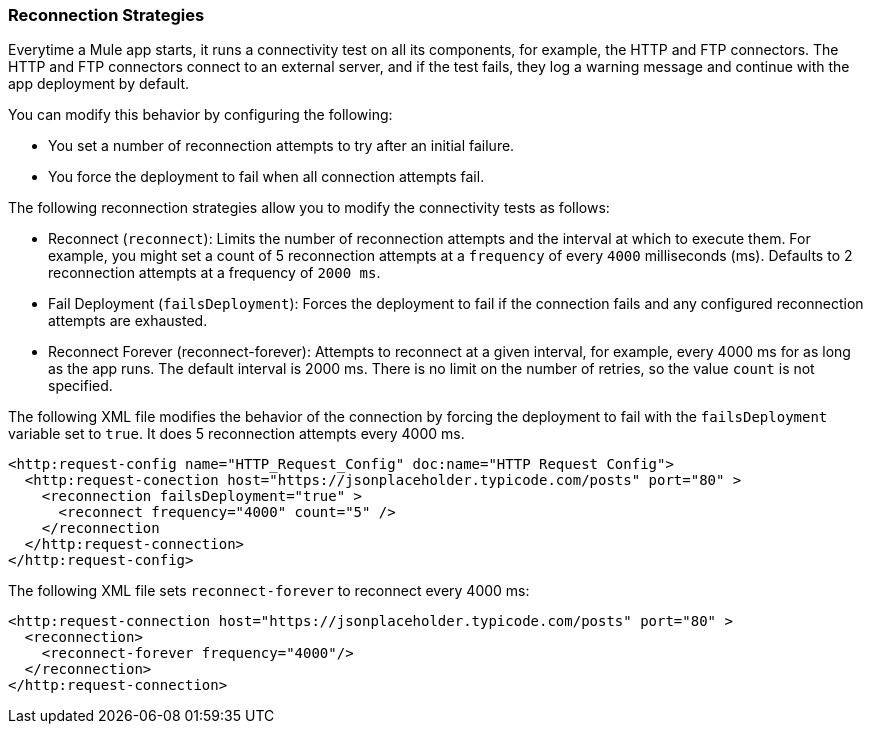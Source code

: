 ### Reconnection Strategies

Everytime a Mule app starts, it runs a connectivity test on all its components, for example, the HTTP and FTP connectors. The HTTP and FTP connectors connect to an external server, and if the test fails, they log a warning message and continue with the app deployment by default.

You can modify this behavior by configuring the following:

- You set a number of reconnection attempts to try after an initial failure. 
- You force the deployment to fail when all connection attempts fail.

The following reconnection strategies allow you to modify the connectivity tests as follows:

* Reconnect (`reconnect`): Limits the number of reconnection attempts and the interval at which to execute them. For example, you might set a count of 5 reconnection attempts at a `frequency` of every `4000` milliseconds (ms). Defaults to 2 reconnection attempts at a frequency of `2000 ms`.
* Fail Deployment (`failsDeployment`): Forces the deployment to fail if the connection fails and any configured reconnection attempts are exhausted.
* Reconnect Forever (reconnect-forever): Attempts to reconnect at a given interval, for example, every 4000 ms for as long as the app runs. The default interval is 2000 ms. There is no limit on the number of retries, so the value `count` is not specified.

The following XML file modifies the behavior of the connection by forcing the deployment to fail with the `failsDeployment` variable set to `true`. It does 5 reconnection attempts every 4000 ms.

[source,xml]
----
<http:request-config name="HTTP_Request_Config" doc:name="HTTP Request Config">
  <http:request-conection host="https://jsonplaceholder.typicode.com/posts" port="80" >
    <reconnection failsDeployment="true" >
      <reconnect frequency="4000" count="5" />
    </reconnection
  </http:request-connection>
</http:request-config>
----

The following XML file sets `reconnect-forever` to reconnect every 4000 ms:

[source,xml]
----
<http:request-connection host="https://jsonplaceholder.typicode.com/posts" port="80" >
  <reconnection>
    <reconnect-forever frequency="4000"/>
  </reconnection>
</http:request-connection>
----


